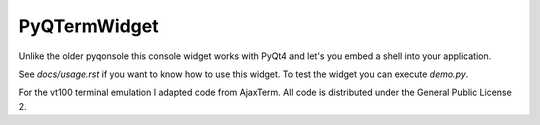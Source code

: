 PyQTermWidget
=============

Unlike the older pyqonsole this console widget works with PyQt4 and let's you
embed a shell into your application. 

See *docs/usage.rst* if you want to know how to use this widget. To test
the widget you can execute *demo.py*.

For the vt100 terminal emulation I adapted code from AjaxTerm.
All code is distributed under the General Public License 2.
